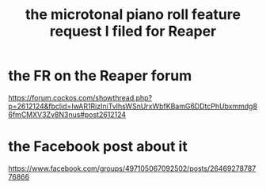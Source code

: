 :PROPERTIES:
:ID:       0e6f36d3-2397-4ce9-b8dd-51911cac36dc
:END:
#+title: the microtonal piano roll feature request I filed for Reaper
* the FR on the Reaper forum
  https://forum.cockos.com/showthread.php?p=2612124&fbclid=IwAR1RizIniTvlhsWSnUrxWbfKBamG6DDtcPhUbxmmdg86fmCMXV3Zv8N3nus#post2612124
* the Facebook post about it
  https://www.facebook.com/groups/497105067092502/posts/2646927878776866
